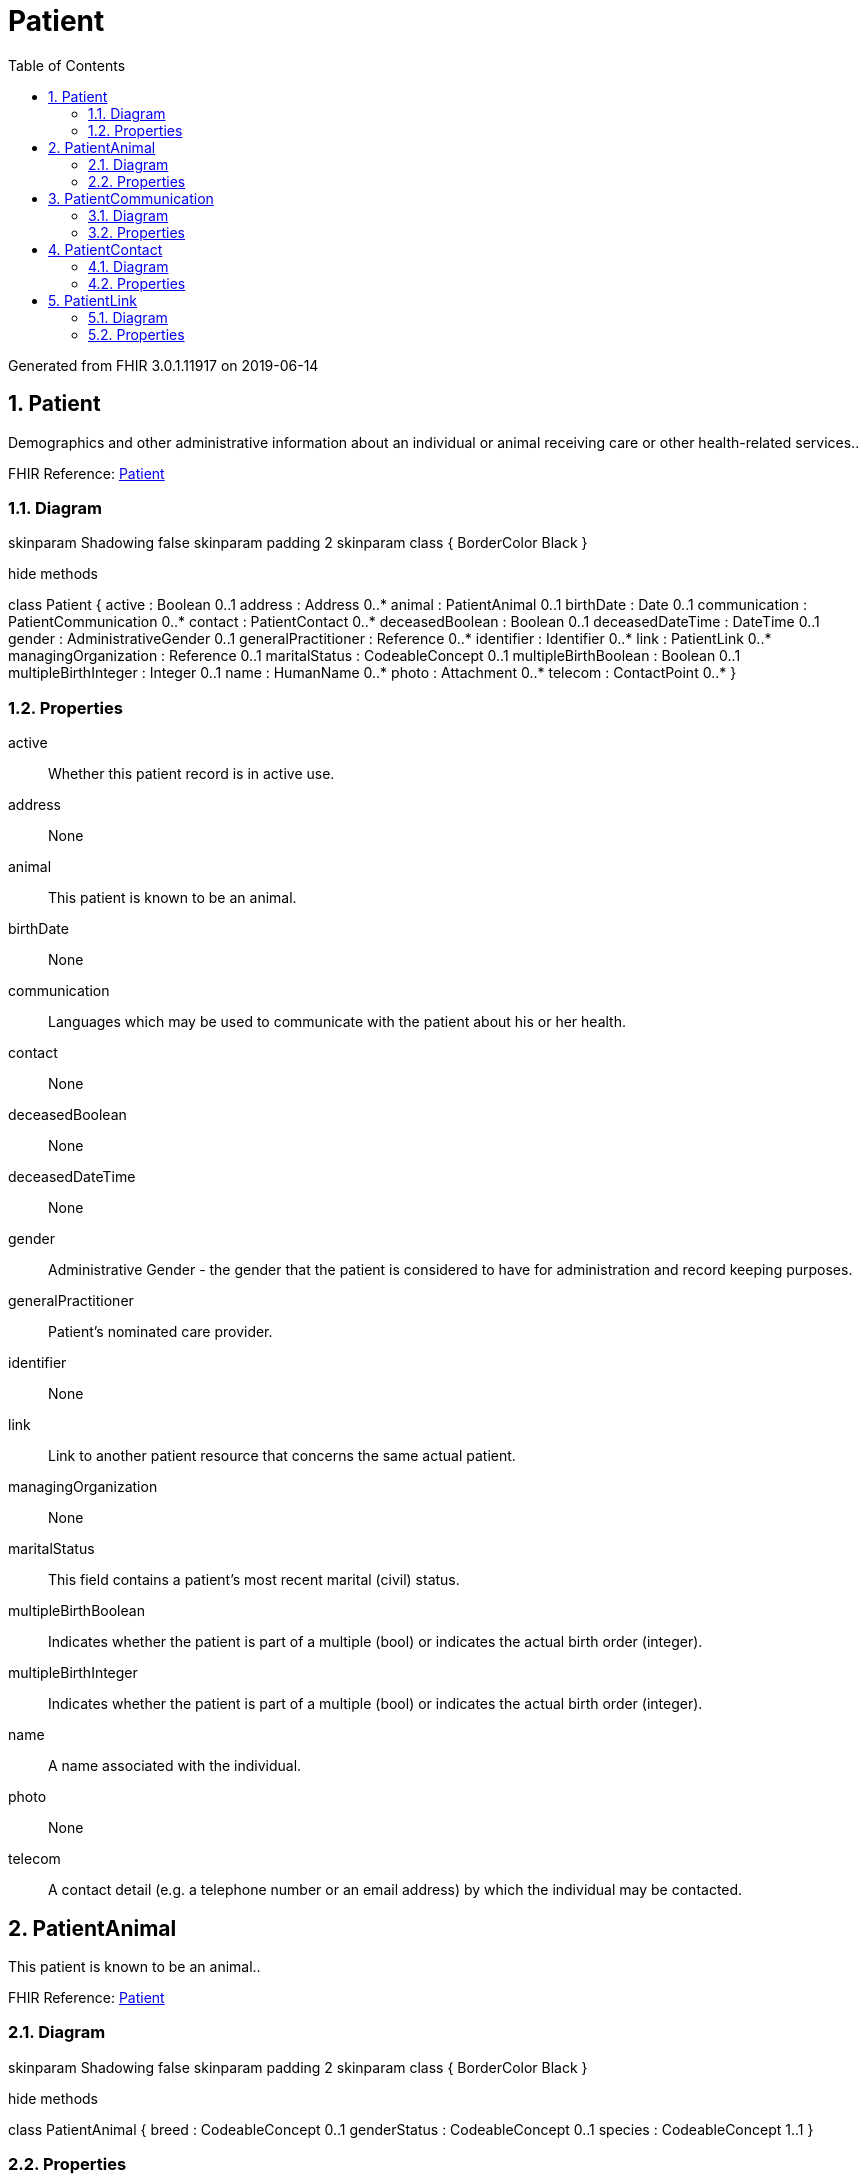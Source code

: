 // Settings:
:doctype: book
:toc: left
:toclevels: 4
:icons: font
:source-highlighter: prettify
:numbered:
:stylesdir: styles/
:imagesdir: images/
:linkcss:

= Patient

Generated from FHIR 3.0.1.11917 on 2019-06-14

== Patient

Demographics and other administrative information about an individual or animal receiving care or other health-related services..

FHIR Reference: http://hl7.org/fhir/StructureDefinition/Patient[Patient, window="_blank"]


=== Diagram

[plantuml, Patient, svg]
--
skinparam Shadowing false
skinparam padding 2
skinparam class {
    BorderColor Black
}

hide methods

class Patient {
	active : Boolean 0..1
	address : Address 0..*
	animal : PatientAnimal 0..1
	birthDate : Date 0..1
	communication : PatientCommunication 0..*
	contact : PatientContact 0..*
	deceasedBoolean : Boolean 0..1
	deceasedDateTime : DateTime 0..1
	gender : AdministrativeGender 0..1
	generalPractitioner : Reference 0..*
	identifier : Identifier 0..*
	link : PatientLink 0..*
	managingOrganization : Reference 0..1
	maritalStatus : CodeableConcept 0..1
	multipleBirthBoolean : Boolean 0..1
	multipleBirthInteger : Integer 0..1
	name : HumanName 0..*
	photo : Attachment 0..*
	telecom : ContactPoint 0..*
}

--

=== Properties
active:: Whether this patient record is in active use.
address:: None
animal:: This patient is known to be an animal.
birthDate:: None
communication:: Languages which may be used to communicate with the patient about his or her health.
contact:: None
deceasedBoolean:: None
deceasedDateTime:: None
gender:: Administrative Gender - the gender that the patient is considered to have for administration and record keeping purposes.
generalPractitioner:: Patient's nominated care provider.
identifier:: None
link:: Link to another patient resource that concerns the same actual patient.
managingOrganization:: None
maritalStatus:: This field contains a patient's most recent marital (civil) status.
multipleBirthBoolean:: Indicates whether the patient is part of a multiple (bool) or indicates the actual birth order (integer).
multipleBirthInteger:: Indicates whether the patient is part of a multiple (bool) or indicates the actual birth order (integer).
name:: A name associated with the individual.
photo:: None
telecom:: A contact detail (e.g. a telephone number or an email address) by which the individual may be contacted.




== PatientAnimal

This patient is known to be an animal..

FHIR Reference: http://hl7.org/fhir/StructureDefinition/Patient[Patient, window="_blank"]


=== Diagram

[plantuml, PatientAnimal, svg]
--
skinparam Shadowing false
skinparam padding 2
skinparam class {
    BorderColor Black
}

hide methods

class PatientAnimal {
	breed : CodeableConcept 0..1
	genderStatus : CodeableConcept 0..1
	species : CodeableConcept 1..1
}

--

=== Properties
breed:: Identifies the detailed categorization of the kind of animal.
genderStatus:: Indicates the current state of the animal's reproductive organs.
species:: Identifies the high level taxonomic categorization of the kind of animal.




== PatientCommunication

Languages which may be used to communicate with the patient about his or her health..

FHIR Reference: http://hl7.org/fhir/StructureDefinition/Patient[Patient, window="_blank"]


=== Diagram

[plantuml, PatientCommunication, svg]
--
skinparam Shadowing false
skinparam padding 2
skinparam class {
    BorderColor Black
}

hide methods

class PatientCommunication {
	language : CodeableConcept 1..1
	preferred : Boolean 0..1
}

--

=== Properties
language:: The ISO-639-1 alpha 2 code in lower case for the language, optionally followed by a hyphen and the ISO-3166-1 alpha 2 code for the region in upper case; e.g. "en" for English, or "en-US" for American English versus "en-EN" for England English.
preferred:: Indicates whether or not the patient prefers this language (over other languages he masters up a certain level).




== PatientContact

A contact party (e.g. guardian, partner, friend) for the patient.

FHIR Reference: http://hl7.org/fhir/StructureDefinition/Patient[Patient, window="_blank"]


=== Diagram

[plantuml, PatientContact, svg]
--
skinparam Shadowing false
skinparam padding 2
skinparam class {
    BorderColor Black
}

hide methods

class PatientContact {
	address : Address 0..1
	gender : AdministrativeGender 0..1
	name : HumanName 0..1
	organization : Reference 0..1
	period : Period 0..1
	relationship : CodeableConcept 0..*
	telecom : ContactPoint 0..*
}

--

=== Properties
address:: None
gender:: Administrative Gender - the gender that the contact person is considered to have for administration and record keeping purposes.
name:: None
organization:: Organization on behalf of which the contact is acting or for which the contact is working.
period:: None
relationship:: The nature of the relationship between the patient and the contact person.
telecom:: A contact detail for the person, e.g. a telephone number or an email address.




== PatientLink

Link to another patient resource that concerns the same actual patient..

FHIR Reference: http://hl7.org/fhir/StructureDefinition/Patient[Patient, window="_blank"]


=== Diagram

[plantuml, PatientLink, svg]
--
skinparam Shadowing false
skinparam padding 2
skinparam class {
    BorderColor Black
}

hide methods

class PatientLink {
	other : Reference 1..1
	type : LinkType 1..1
}

--

=== Properties
other:: The other patient resource that the link refers to.
type:: The type of link between this patient resource and another patient resource.


